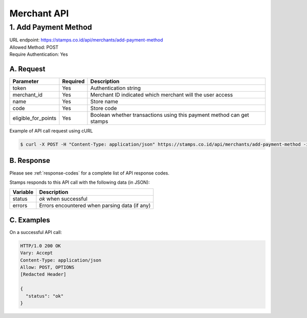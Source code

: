 ************************************
Merchant API
************************************

1. Add Payment Method
=======================================
| URL endpoint: https://stamps.co.id/api/merchants/add-payment-method
| Allowed Method: POST
| Require Authentication: Yes

A. Request
-----------------------------

============================== =========== ===================================================================
Parameter                      Required    Description
============================== =========== ===================================================================
token                          Yes         Authentication string
merchant_id                    Yes         Merchant ID indicated which merchant will the user access
name                           Yes         Store name
code                           Yes         Store code
eligible_for_points            Yes         Boolean whether transactions using this payment method can get stamps
============================== =========== ===================================================================

Example of API call request using cURL

.. code-block :: bash

    $ curl -X POST -H "Content-Type: application/json" https://stamps.co.id/api/merchants/add-payment-method -i -d '{ "token": "secret", "merchant_id": 1, "name": "VISA", "code": "VISA", "eligible_for_points": true }'


B. Response
----------------
Please see :ref:`response-codes` for a complete list of API response codes.

Stamps responds to this API call with the following data (in JSON):

=================== ==============================
Variable            Description
=================== ==============================
status              `ok` when successful
errors              Errors encountered when parsing
                    data (if any)
=================== ==============================


C. Examples
-----------

On a successful API call:

.. code-block :: bash

    HTTP/1.0 200 OK
    Vary: Accept
    Content-Type: application/json
    Allow: POST, OPTIONS
    [Redacted Header]

    {
      "status": "ok"
    }
